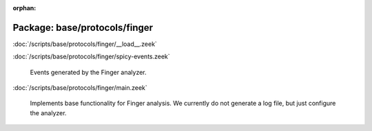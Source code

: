 :orphan:

Package: base/protocols/finger
==============================


:doc:`/scripts/base/protocols/finger/__load__.zeek`


:doc:`/scripts/base/protocols/finger/spicy-events.zeek`

   Events generated by the Finger analyzer.

:doc:`/scripts/base/protocols/finger/main.zeek`

   Implements base functionality for Finger analysis. We currently do not generate
   a log file, but just configure the analyzer.

